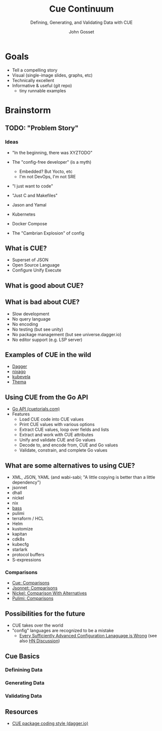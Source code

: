 #+Title: Cue Continuum
#+Subtitle: Defining, Generating, and Validating Data with CUE
#+Author: John Gosset

* Goals

- Tell a compelling story
- Visual (single-image slides, graphs, etc)
- Technically excellent
- Informative & useful (git repo)
  - tiny runnable examples

* Brainstorm
** TODO: "Problem Story"
*** Ideas

- "In the beginning, there was XYZTODO"

- The "config-free developer" (is a myth)
  - Embedded? But Yocto, etc
  - I'm not DevOps, I'm not SRE
- "I just want to code"
- "Just C and Makefiles"

- Jason and Yamal
- Kubernetes
- Docker Compose
- The "Cambrian Explosion" of config

** What is CUE?

- Superset of JSON
- Open Source Language
- Configure Unify Execute

** What is good about CUE?
** What is bad about CUE?

- Slow development
- No query language
- No encoding
- No testing (but see unity)
- No package management (but see universe.dagger.io)
- No editor support (e.g. LSP server)

** Examples of CUE in the wild

- [[https://dagger.io][Dagger]]
- [[https://nix-community.github.io/nixago/engines/cue.html][nixago]]
- [[https://kubevela.io/docs/platform-engineers/cue/basic][kubevela]]
- [[https://github.com/grafana/thema][Thema]]

** Using CUE from the Go API

- [[https://cuetorials.com/go-api/][Go API (cuetorials.com)]]
- Features
  - Load CUE code into CUE values
  - Print CUE values with various options
  - Extract CUE values, loop over fields and lists
  - Extract and work with CUE attributes
  - Unify and validate CUE and Go values
  - Decode to, and encode from, CUE and Go values
  - Validate, constrain, and complete Go values

** What are some alternatives to using CUE?

- XML, JSON, YAML (and wabi-sabi; "A little copying is better than a little dependency")
- jsonnet
- dhall
- nickel
- nix
- [[https://bass-lang.org/][bass]]
- pulimi
- terraform / HCL
- Helm
- kustomize
- kapitan
- cdk8s
- kubecfg
- starlark
- protocol buffers
- S-expressions

*** Comparisons

- [[https://cuelang.org/docs/usecases/configuration/#comparisons][Cue: Comparisons]]
- [[https://jsonnet.org/articles/comparisons.html][Jsonnet: Comparisons]]
- [[https://github.com/tweag/nickel/blob/master/RATIONALE.md#comparison-with-alternatives][Nickel: Comparison With Alternatives]]
- [[https://www.pulumi.com/docs/intro/vs/][Pulimi: Comparisons]]

** Possibilities for the future

- CUE takes over the world
- "config" languages are recognized to be a mistake
  - [[https://matt-rickard.com/advanced-configuration-languages-are-wrong/][Every Sufficiently Advanced Configuration Lanaguage is Wrong]] (see also [[https://news.ycombinator.com/item?id=31870924][HN Discussion]])

** Cue Basics
*** Definining Data
*** Generating Data
*** Validating Data

** Resources

- [[https://docs.dagger.io/1226/coding-style][CUE package coding style (dagger.io)]]
